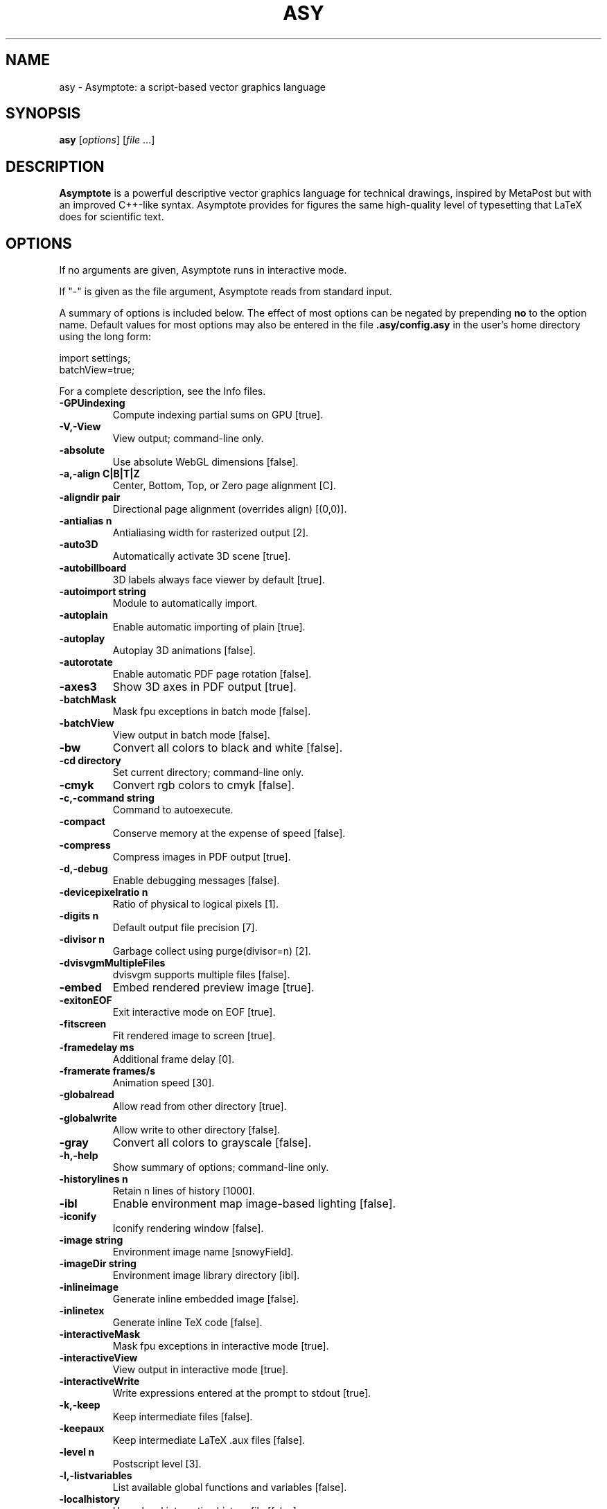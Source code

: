 .\"                                      Hey, EMACS: -*- nroff -*-
.TH ASY 1 "1 Dec 2004"
.SH NAME
asy \- Asymptote: a script-based vector graphics language
.SH SYNOPSIS
.B asy
.RI [ options ]
.RI [ file \ ...]
.SH DESCRIPTION
\fBAsymptote\fP is a powerful descriptive vector graphics language for
technical drawings, inspired by MetaPost but with an improved C++-like syntax.
Asymptote provides for figures the same high-quality level of typesetting that
LaTeX does for scientific text.
.SH OPTIONS
If no arguments are given, Asymptote runs in interactive mode.
.PP
If "\-" is given as the file argument, Asymptote reads from standard input.
.PP
A summary of options is included below. The effect of most options
can be negated by prepending 
.B no
to the option name. 
Default values for most options may also be entered in the 
file 
.B .asy/config.asy
in the user's home directory using the long form:
.PP
     import settings;
     batchView=true;
.PP
For a complete
description, see the Info files.
.TP
.B \-GPUindexing         
Compute indexing partial sums on GPU [true].
.TP
.B \-V,\-View             
View output; command-line only.
.TP
.B \-absolute            
Use absolute WebGL dimensions [false].
.TP
.B \-a,\-align C|B|T|Z    
Center, Bottom, Top, or Zero page alignment [C].
.TP
.B \-aligndir pair       
Directional page alignment (overrides align) [(0,0)].
.TP
.B \-antialias n         
Antialiasing width for rasterized output [2].
.TP
.B \-auto3D              
Automatically activate 3D scene [true].
.TP
.B \-autobillboard       
3D labels always face viewer by default [true].
.TP
.B \-autoimport string   
Module to automatically import.
.TP
.B \-autoplain           
Enable automatic importing of plain [true].
.TP
.B \-autoplay            
Autoplay 3D animations [false].
.TP
.B \-autorotate          
Enable automatic PDF page rotation [false].
.TP
.B \-axes3               
Show 3D axes in PDF output [true].
.TP
.B \-batchMask           
Mask fpu exceptions in batch mode [false].
.TP
.B \-batchView           
View output in batch mode [false].
.TP
.B \-bw                  
Convert all colors to black and white [false].
.TP
.B \-cd directory        
Set current directory; command-line only.
.TP
.B \-cmyk                
Convert rgb colors to cmyk [false].
.TP
.B \-c,\-command string   
Command to autoexecute.
.TP
.B \-compact             
Conserve memory at the expense of speed [false].
.TP
.B \-compress            
Compress images in PDF output [true].
.TP
.B \-d,\-debug            
Enable debugging messages [false].
.TP
.B \-devicepixelratio n  
Ratio of physical to logical pixels [1].
.TP
.B \-digits n            
Default output file precision [7].
.TP
.B \-divisor n           
Garbage collect using purge(divisor=n) [2].
.TP
.B \-dvisvgmMultipleFiles
dvisvgm supports multiple files [false].
.TP
.B \-embed               
Embed rendered preview image [true].
.TP
.B \-exitonEOF           
Exit interactive mode on EOF [true].
.TP
.B \-fitscreen           
Fit rendered image to screen [true].
.TP
.B \-framedelay ms       
Additional frame delay [0].
.TP
.B \-framerate frames/s  
Animation speed [30].
.TP
.B \-globalread          
Allow read from other directory [true].
.TP
.B \-globalwrite         
Allow write to other directory [false].
.TP
.B \-gray                
Convert all colors to grayscale [false].
.TP
.B \-h,\-help             
Show summary of options; command-line only.
.TP
.B \-historylines n      
Retain n lines of history [1000].
.TP
.B \-ibl                 
Enable environment map image-based lighting [false].
.TP
.B \-iconify             
Iconify rendering window [false].
.TP
.B \-image string        
Environment image name [snowyField].
.TP
.B \-imageDir string     
Environment image library directory [ibl].
.TP
.B \-inlineimage         
Generate inline embedded image [false].
.TP
.B \-inlinetex           
Generate inline TeX code [false].
.TP
.B \-interactiveMask     
Mask fpu exceptions in interactive mode [true].
.TP
.B \-interactiveView     
View output in interactive mode [true].
.TP
.B \-interactiveWrite    
Write expressions entered at the prompt to stdout [true].
.TP
.B \-k,\-keep             
Keep intermediate files [false].
.TP
.B \-keepaux             
Keep intermediate LaTeX .aux files [false].
.TP
.B \-level n             
Postscript level [3].
.TP
.B \-l,\-listvariables    
List available global functions and variables [false].
.TP
.B \-localhistory        
Use a local interactive history file [false].
.TP
.B \-loop                
Loop 3D animations [false].
.TP
.B \-lossy               
Use single precision for V3D reals [false].
.TP
.B \-lsp                 
Interactive mode for the Language Server Protocol [false].
.TP
.B \-m,\-mask             
Mask fpu exceptions; command-line only.
.TP
.B \-maxtile pair        
Maximum rendering tile size [(1024,768)].
.TP
.B \-maxviewport pair    
Maximum viewport size [(0,0)].
.TP
.B \-multiline           
Input code over multiple lines at the prompt [false].
.TP
.B \-multipleView        
View output from multiple batch-mode files [false].
.TP
.B \-multisample n       
Multisampling width for screen images [4].
.TP
.B \-offline             
Produce offline html files [false].
.TP
.B \-O,\-offset pair      
PostScript offset [(0,0)].
.TP
.B \-f,\-outformat format 
Convert each output file to specified format.
.TP
.B \-o,\-outname name     
Alternative output directory/filename.
.TP
.B \-p,\-parseonly        
Parse file [false].
.TP
.B \-pdfreload           
Automatically reload document in pdfviewer [false].
.TP
.B \-pdfreloaddelay usec 
Delay before attempting initial pdf reload [750000].
.TP
.B \-position pair       
Initial 3D rendering screen position [(0,0)].
.TP
.B \-prc                 
Embed 3D PRC graphics in PDF output [false].
.TP
.B \-prerender resolution
Prerender V3D objects (0 implies vector output) [0].
.TP
.B \-prompt string       
Prompt [> ].
.TP
.B \-prompt2 string      
Continuation prompt for multiline input  [..].
.TP
.B \-q,\-quiet            
Suppress welcome text and noninteractive stdout [false].
.TP
.B \-render n            
Render 3D graphics using n pixels per bp (-1=auto) [-1].
.TP
.B \-resizestep step     
Resize step [1.2].
.TP
.B \-reverse             
reverse 3D animations [false].
.TP
.B \-rgb                 
Convert cmyk colors to rgb [false].
.TP
.B \-safe                
Disable system call [true].
.TP
.B \-scroll n            
Scroll standard output n lines at a time [0].
.TP
.B \-shiftHoldDistance n 
WebGL touch screen distance limit for shift mode [20].
.TP
.B \-shiftWaitTime ms    
WebGL touch screen shift mode delay [200].
.TP
.B \-spinstep deg/s      
Spin speed [60].
.TP
.B \-svgemulation        
Emulate unimplemented SVG shading [true].
.TP
.B \-tabcompletion       
Interactive prompt auto-completion [true].
.TP
.B \-tex engine          
latex|pdflatex|xelatex|lualatex|tex|pdftex|luatex|context|none [latex].
.TP
.B \-thick               
Render thick 3D lines [true].
.TP
.B \-thin                
Render thin 3D lines [true].
.TP
.B \-threads             
Use POSIX threads for 3D rendering [true].
.TP
.B \-toolbar             
Show 3D toolbar in PDF output [true].
.TP
.B \-s,\-translate        
Show translated virtual machine code [false].
.TP
.B \-twice               
Run LaTeX twice (to resolve references) [false].
.TP
.B \-twosided            
Use two-sided 3D lighting model for rendering [true].
.TP
.B \-u,\-user string      
General purpose user string.
.TP
.B \-v,\-verbose          
Increase verbosity level (can specify multiple times) [0].
.TP
.B \-version             
Show version; command-line only.
.TP
.B \-vibrateTime ms      
WebGL shift mode vibrate duration [25].
.TP
.B \-viewportmargin pair 
Horizontal and vertical 3D viewport margin [(0.5,0.5)].
.TP
.B \-wait                
Wait for child processes to finish before exiting [false].
.TP
.B \-warn string         
Enable warning; command-line only.
.TP
.B \-webgl2              
Use webgl2 if available [false].
.TP
.B \-where               
Show where listed variables are declared [false].
.TP
.B \-wsl                 
Run asy under the Windows Subsystem for Linux. [false].
.TP
.B \-xasy                
Interactive mode for xasy [false].
.TP
.B \-zoomPinchCap limit  
WebGL maximum zoom pinch [100].
.TP
.B \-zoomPinchFactor n   
WebGL zoom pinch sensitivity [10].
.TP
.B \-zoomfactor factor   
Zoom step factor [1.05].
.TP
.B \-zoomstep step       
Mouse motion zoom step [0.1].

.SH SEE ALSO
Asymptote is documented fully in the asymptote Info page.
The manual can also be accessed in interactive mode with the "help" command.

.SH AUTHOR
Asymptote was written by Andy Hammerlindl, John Bowman, and Tom Prince.
.PP
This manual page was written by Hubert Chan for the Debian project (but may
be used by others).
